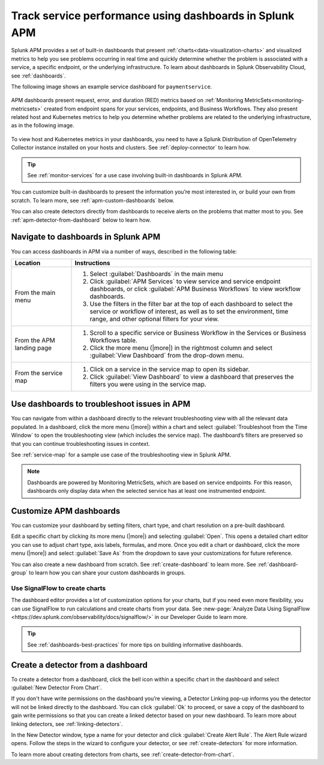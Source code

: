 .. _apm-dashboards:

************************************************************
Track service performance using dashboards in Splunk APM
************************************************************

.. meta::
   :description: Splunk APM provides a set of built-in dashboards to help you see problems occurring in real time, and quickly determine whether the problem is associated with a service, a specific endpoint, or the underlying infrastructure.

Splunk APM provides a set of built-in dashboards that present  :ref:`charts<data-visualization-charts>` and visualized metrics to help you see problems occurring in real time and quickly determine whether the problem is associated with a service, a specific endpoint, or the underlying infrastructure. To learn about dashboards in Splunk Observability Cloud, see :ref:`dashboards`. 

The following image shows an example service dashboard for ``paymentservice``. 

   .. image:: /_images/apm/dashboards/dashboard-gif-2.gif
      :alt: This image shows an example APM service dashboard.

APM dashboards present request, error, and duration (RED) metrics based on :ref:`Monitoring MetricSets<monitoring-metricsets>` created from endpoint spans for your services, endpoints, and Business Workflows. They also present related host and Kubernetes metrics to help you determine whether problems are related to the underlying infrastructure, as in the following image.

   .. image:: /_images/apm/dashboards/dashboard-k8s-metrics.png
      :alt: This image shows Kubernetes metrics in an APM service dashboard.

To view host and Kubernetes metrics in your dashboards, you need to have a Splunk Distribution of OpenTelemetry Collector instance installed on your hosts and clusters. See :ref:`deploy-connector` to learn how. 

.. tip::
  See :ref:`monitor-services` for a use case involving built-in dashboards in Splunk APM. 

You can customize built-in dashboards to present the information you’re most interested in, or build your own from scratch. To learn more, see :ref:`apm-custom-dashboards` below.
 
You can also create detectors directly from dashboards to receive alerts on the problems that matter most to you. See :ref:`apm-detector-from-dashboard` below to learn how. 

Navigate to dashboards in Splunk APM
=======================================

You can access dashboards in APM via a number of ways, described in the following table:

.. list-table::
   :header-rows: 1
   :widths: 20, 80

   * - :strong:`Location`
     - :strong:`Instructions`

   * - From the main menu
     - #. Select :guilabel:`Dashboards` in the main menu
       #. Click :guilabel:`APM Services` to view service and service endpoint dashboards, or click :guilabel:`APM Business Workflows` to view workflow dashboards.
       #. Use the filters in the filter bar at the top of each dashboard to select the service or workflow of interest, as well as to set the environment, time range, and other optional filters for your view.
   * - From the APM landing page
     - #. Scroll to a specific service or Business Workflow in the Services or Business Workflows table.
       #. Click the more menu (|more|) in the rightmost column and select :guilabel:`View Dashboard` from the drop-down menu. 
   * - From the service map 
     - #. Click on a service in the service map to open its sidebar. 
       #. Click :guilabel:`View Dashboard` to view a dashboard that preserves the filters you were using in the service map.

Use dashboards to troubleshoot issues in APM
=============================================
You can navigate from within a dashboard directly to the relevant troubleshooting view with all the relevant data populated. In a dashboard, click the more menu (|more|) within a chart and select :guilabel:`Troubleshoot from the Time Window` to open the troubleshooting view (which includes the service map). The dashboard’s filters are preserved so that you can continue troubleshooting issues in context. 

See :ref:`service-map` for a sample use case of the troubleshooting view in Splunk APM. 

.. note:: Dashboards are powered by Monitoring MetricSets, which are based on service endpoints. For this reason, dashboards only display data when the selected service has at least one instrumented endpoint. 

.. _apm-custom-dashboards:

Customize APM dashboards
========================

You can customize your dashboard by setting filters, chart type, and chart resolution on a pre-built dashboard. 

Edit a specific chart by clicking its more menu (|more|) and selecting :guilabel:`Open`. This opens a detailed chart editor you can use to adjust chart type, axis labels, formulas, and more. Once you edit a chart or dashboard, click the more menu (|more|) and select :guilabel:`Save As` from the dropdown to save your customizations for future reference.  

You can also create a new dashboard from scratch. See :ref:`create-dashboard` to learn more. See :ref:`dashboard-group` to learn how you can share your custom dashboards in groups. 

Use SignalFlow to create charts
-------------------------------------

The dashboard editor provides a lot of customization options for your charts, but if you need even more flexibility, you can use SignalFlow to run calculations and create charts from your data. See :new-page:`Analyze Data Using SignalFlow <https://dev.splunk.com/observability/docs/signalflow/>` in our Developer Guide to learn more. 

.. tip:: See :ref:`dashboards-best-practices` for more tips on building informative dashboards.

.. _apm-detector-from-dashboard:

Create a detector from a dashboard
===================================

To create a detector from a dashboard, click the bell icon within a specific chart in the dashboard and select :guilabel:`New Detector From Chart`. 

If you don't have write permissions on the dashboard you’re viewing, a Detector Linking pop-up informs you the detector will not be linked directly to the dashboard. You can click :guilabel:`Ok` to proceed, or save a copy of the dashboard to gain write permissions so that you can create a linked detector based on your new dashboard. To learn more about linking detectors, see :ref:`linking-detectors`. 

In the New Detector window, type a name for your detector and click :guilabel:`Create Alert Rule`. The Alert Rule wizard opens. Follow the steps in the wizard to configure your detector, or see :ref:`create-detectors` for more information. 

To learn more about creating detectors from charts, see :ref:`create-detector-from-chart`.
